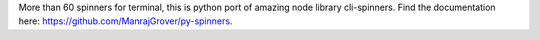 More than 60 spinners for terminal, this is python port of amazing node library cli-spinners. Find the documentation here: https://github.com/ManrajGrover/py-spinners.


